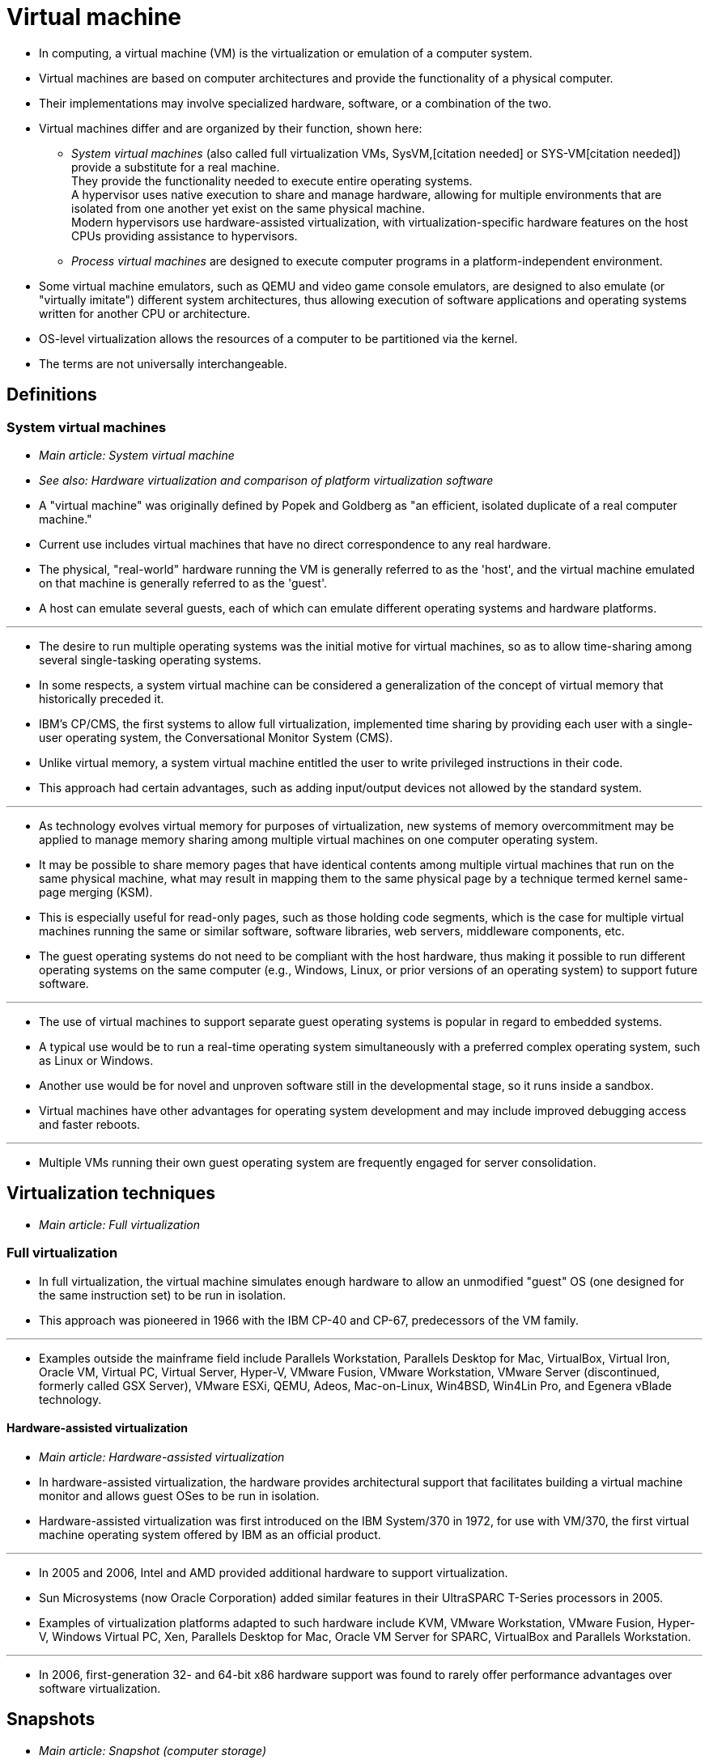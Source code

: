 = Virtual machine

* In computing, a virtual machine (VM) is the virtualization or emulation of a
  computer system.
* Virtual machines are based on computer architectures and provide the
  functionality of a physical computer.
* Their implementations may involve specialized hardware, software, or a
  combination of the two.
* Virtual machines differ and are organized by their function, shown here:
** _System virtual machines_ (also called full virtualization VMs,
   SysVM,[citation needed] or SYS-VM[citation needed]) provide a substitute
   for a real machine. +
   They provide the functionality needed to execute entire operating
   systems. +
   A hypervisor uses native execution to share and manage hardware, allowing
   for multiple environments that are isolated from one another yet exist on
   the same physical machine. +
   Modern hypervisors use hardware-assisted virtualization, with
   virtualization-specific hardware features on the host CPUs providing
   assistance to hypervisors.
** _Process virtual machines_ are designed to execute computer programs in a
   platform-independent environment.
* Some virtual machine emulators, such as QEMU and video game console
  emulators, are designed to also emulate (or "virtually imitate") different
  system architectures, thus allowing execution of software applications and
  operating systems written for another CPU or architecture.
* OS-level virtualization allows the resources of a computer to be partitioned
  via the kernel.
* The terms are not universally interchangeable.

== Definitions

=== System virtual machines

* _Main article: System virtual machine_
* _See also: Hardware virtualization and comparison of platform virtualization
  software_

* A "virtual machine" was originally defined by Popek and Goldberg as "an
  efficient, isolated duplicate of a real computer machine."
* Current use includes virtual machines that have no direct correspondence to
  any real hardware.
* The physical, "real-world" hardware running the VM is generally referred to
  as the 'host', and the virtual machine emulated on that machine is generally
  referred to as the 'guest'.
* A host can emulate several guests, each of which can emulate different
  operating systems and hardware platforms.

'''

* The desire to run multiple operating systems was the initial motive for
  virtual machines, so as to allow time-sharing among several single-tasking
  operating systems.
* In some respects, a system virtual machine can be considered a
  generalization of the concept of virtual memory that historically preceded
  it.
* IBM's CP/CMS, the first systems to allow full virtualization, implemented
  time sharing by providing each user with a single-user operating system, the
  Conversational Monitor System (CMS).
* Unlike virtual memory, a system virtual machine entitled the user to write
  privileged instructions in their code.
* This approach had certain advantages, such as adding input/output devices
  not allowed by the standard system.

'''

* As technology evolves virtual memory for purposes of virtualization, new
  systems of memory overcommitment may be applied to manage memory sharing
  among multiple virtual machines on one computer operating system.
* It may be possible to share memory pages that have identical contents among
  multiple virtual machines that run on the same physical machine, what may
  result in mapping them to the same physical page by a technique termed
  kernel same-page merging (KSM).
* This is especially useful for read-only pages, such as those holding code
  segments, which is the case for multiple virtual machines running the same
  or similar software, software libraries, web servers, middleware components,
  etc.
* The guest operating systems do not need to be compliant with the host
  hardware, thus making it possible to run different operating systems on the
  same computer (e.g., Windows, Linux, or prior versions of an operating
  system) to support future software.

'''

* The use of virtual machines to support separate guest operating systems is
  popular in regard to embedded systems.
* A typical use would be to run a real-time operating system simultaneously
  with a preferred complex operating system, such as Linux or Windows.
* Another use would be for novel and unproven software still in the
  developmental stage, so it runs inside a sandbox.
* Virtual machines have other advantages for operating system development and
  may include improved debugging access and faster reboots.

'''

* Multiple VMs running their own guest operating system are frequently engaged
  for server consolidation.

== Virtualization techniques

* _Main article: Full virtualization_

=== Full virtualization

* In full virtualization, the virtual machine simulates enough hardware to allow an unmodified "guest" OS (one designed for the same instruction set) to be run in isolation.
* This approach was pioneered in 1966 with the IBM CP-40 and CP-67, predecessors of the VM family.

'''

* Examples outside the mainframe field include Parallels Workstation, Parallels Desktop for Mac, VirtualBox, Virtual Iron, Oracle VM, Virtual PC, Virtual Server, Hyper-V, VMware Fusion, VMware Workstation, VMware Server (discontinued, formerly called GSX Server), VMware ESXi, QEMU, Adeos, Mac-on-Linux, Win4BSD, Win4Lin Pro, and Egenera vBlade technology.

==== Hardware-assisted virtualization

* _Main article: Hardware-assisted virtualization_

* In hardware-assisted virtualization, the hardware provides architectural
  support that facilitates building a virtual machine monitor and allows guest
  OSes to be run in isolation.
* Hardware-assisted virtualization was first introduced on the IBM System/370
  in 1972, for use with VM/370, the first virtual machine operating system
  offered by IBM as an official product.

'''

* In 2005 and 2006, Intel and AMD provided additional hardware to support
  virtualization.
* Sun Microsystems (now Oracle Corporation) added similar features in their
  UltraSPARC T-Series processors in 2005.
* Examples of virtualization platforms adapted to such hardware include KVM,
  VMware Workstation, VMware Fusion, Hyper-V, Windows Virtual PC, Xen,
  Parallels Desktop for Mac, Oracle VM Server for SPARC, VirtualBox and
  Parallels Workstation.

'''

* In 2006, first-generation 32- and 64-bit x86 hardware support was found to
  rarely offer performance advantages over software virtualization.

== Snapshots

* _Main article: Snapshot (computer storage)_

* A _snapshot_ is a state of a virtual machine, and generally its storage
  devices, at an exact point in time.
* A snapshot enables the virtual machine's state at the time of the snapshot
  to be restored later, effectively undoing any changes that occurred
  afterwards.
* This capability is useful as a backup technique, for example, prior to
  performing a risky operation.

'''

* Virtual machines frequently use virtual disks for their storage; in a very
  simple example, a 10-gigabyte hard disk drive is simulated with a
  10-gigabyte flat file.
* Any requests by the VM for a location on its physical disk are transparently
  translated into an operation on the corresponding file.
* Once such a translation layer is present, however, it is possible to
  intercept the operations and send them to different files, depending on
  various criteria.
* Every time a snapshot is taken, a new file is created, and used as an
  overlay for its predecessors.
* New data is written to the topmost overlay; reading existing data, however,
  needs the overlay hierarchy to be scanned, resulting in accessing the most
  recent version.
* Thus, the entire stack of snapshots is virtually a single coherent disk; in
  that sense, creating snapshots works similarly to the incremental backup
  technique.

'''

* Other components of a virtual machine can also be included in a snapshot,
  such as the contents of its random-access memory (RAM), BIOS settings, or
  its configuration settings.
* "Save state" feature in video game console emulators is an example of such
  snapshots.

'''

* Restoring a snapshot consists of discarding or disregarding all overlay
  layers that are added after that snapshot, and directing all new changes to
  a new overlay.
